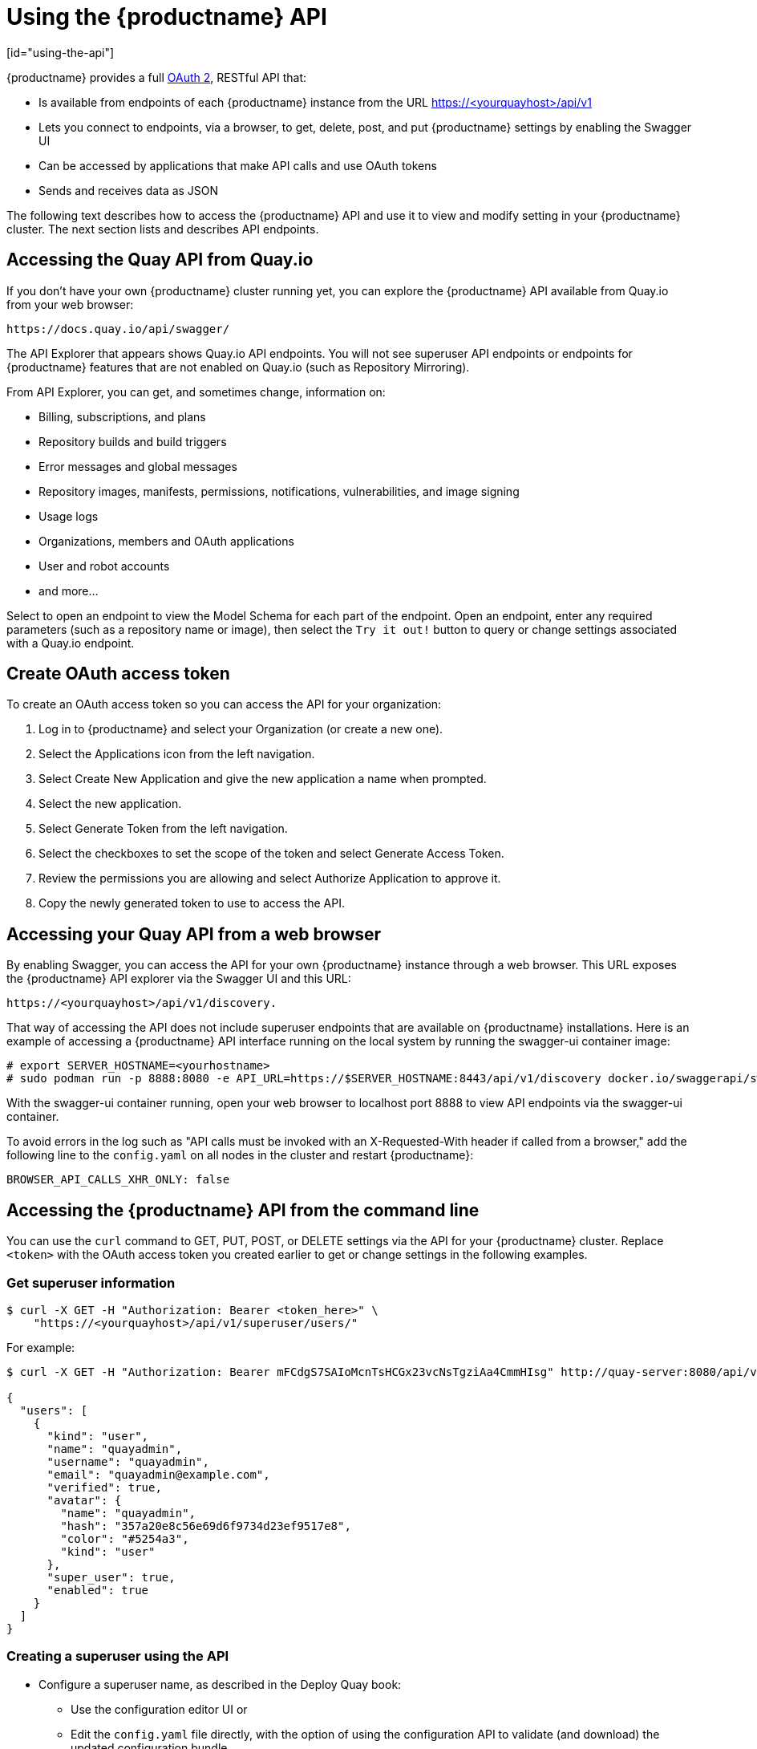 = Using the {productname} API
[id="using-the-api"]

// Module included in the following assemblies:
//
// <List assemblies here, each on a new line>

{productname} provides a full link:https://oauth.net/2/[OAuth 2], RESTful API that:

* Is available from endpoints of each {productname} instance from the URL
https://<yourquayhost>/api/v1
* Lets you connect to endpoints, via a browser, to get, delete, post, and put {productname} settings
by enabling the Swagger UI
* Can be accessed by applications that make API calls and use OAuth tokens
* Sends and receives data as JSON

The following text describes how to access the {productname} API and
use it to view and modify setting in your {productname} cluster.
The next section lists and describes API endpoints.

== Accessing the Quay API from Quay.io
If you don't have your own {productname} cluster running yet,
you can explore the {productname} API available from Quay.io
from your web browser:

```
https://docs.quay.io/api/swagger/
```
The API Explorer that appears shows Quay.io API endpoints.
You will not see superuser API endpoints or endpoints for {productname} features
that are not enabled on Quay.io (such as Repository Mirroring).

From API Explorer, you can get, and sometimes change, information on:

* Billing, subscriptions, and plans
* Repository builds and build triggers
* Error messages and global messages
* Repository images, manifests, permissions, notifications, vulnerabilities, and
image signing
* Usage logs
* Organizations, members and OAuth applications
* User and robot accounts
* and more...

Select to open an endpoint to view the Model Schema for each part
of the endpoint. Open an endpoint, enter any required parameters
(such as a repository name or image), then select the `Try it out!`
button to query or change settings associated with a Quay.io endpoint.

== Create OAuth access token

To create an OAuth access token so you can access the API for your organization:

. Log in to {productname} and select your Organization (or create a new one).

. Select the Applications icon from the left navigation.

. Select Create New Application and give the new application a name when prompted.

. Select the new application.

. Select Generate Token from the left navigation.

. Select the checkboxes to set the scope of the token and select Generate Access Token.

. Review the permissions you are allowing and select Authorize Application to approve it.

. Copy the newly generated token to use to access the API.

== Accessing your Quay API from a web browser

By enabling Swagger, you can access the API for your own {productname} instance through a web browser.
This URL exposes the {productname} API explorer via the Swagger UI and this URL:

```
https://<yourquayhost>/api/v1/discovery.
```

That way of accessing the API does not include superuser endpoints that are available on
{productname} installations. Here is an example of accessing a {productname} API interface
running on the local system by running the  swagger-ui container image:

```
# export SERVER_HOSTNAME=<yourhostname>
# sudo podman run -p 8888:8080 -e API_URL=https://$SERVER_HOSTNAME:8443/api/v1/discovery docker.io/swaggerapi/swagger-ui
```
With the swagger-ui container running, open your web browser to localhost port 8888 to view
API endpoints via the swagger-ui container.

To avoid errors in the log such as "API calls must be invoked with an X-Requested-With header if called from a browser,"
add the following line to the `config.yaml` on all nodes in the cluster and restart {productname}:

```
BROWSER_API_CALLS_XHR_ONLY: false
```

== Accessing the {productname} API from the command line

You can use the `curl` command to GET, PUT, POST, or DELETE settings via the API
for your {productname} cluster. Replace `<token>` with the OAuth access token you
created earlier to get or change settings in the following examples.

=== Get superuser information

```
$ curl -X GET -H "Authorization: Bearer <token_here>" \
    "https://<yourquayhost>/api/v1/superuser/users/"
```

For example:

[source,json]
----
$ curl -X GET -H "Authorization: Bearer mFCdgS7SAIoMcnTsHCGx23vcNsTgziAa4CmmHIsg" http://quay-server:8080/api/v1/superuser/users/ | jq

{
  "users": [
    {
      "kind": "user",
      "name": "quayadmin",
      "username": "quayadmin",
      "email": "quayadmin@example.com",
      "verified": true,
      "avatar": {
        "name": "quayadmin",
        "hash": "357a20e8c56e69d6f9734d23ef9517e8",
        "color": "#5254a3",
        "kind": "user"
      },
      "super_user": true,
      "enabled": true
    }
  ]
}
----

=== Creating a superuser using the API

* Configure a superuser name, as described in the Deploy Quay book:

** Use the configuration editor UI or
** Edit the `config.yaml` file directly, with the option of using the configuration API to validate (and download) the updated configuration bundle


* Create the user account for the superuser name:

** Obtain an authorization token as detailed above, and use `curl` to create the user:
+
```
$ curl -H "Content-Type: application/json"  -H "Authorization: Bearer Fava2kV9C92p1eXnMawBZx9vTqVnksvwNm0ckFKZ" -X POST --data '{
 "username": "quaysuper",
 "email": "quaysuper@example.com"
}'  http://quay-server:8080/api/v1/superuser/users/ | jq
```

** The returned content includes a generated password for the new user account:
+
[source,json]
----
{
  "username": "quaysuper",
  "email": "quaysuper@example.com",
  "password": "EH67NB3Y6PTBED8H0HC6UVHGGGA3ODSE",
  "encrypted_password": "fn37AZAUQH0PTsU+vlO9lS0QxPW9A/boXL4ovZjIFtlUPrBz9i4j9UDOqMjuxQ/0HTfy38goKEpG8zYXVeQh3lOFzuOjSvKic2Vq7xdtQsU="
}
----


Now, when you request the list of users , it will show `quaysuper` as a superuser:


[source,json]
----
$ curl -X GET -H "Authorization: Bearer mFCdgS7SAIoMcnTsHCGx23vcNsTgziAa4CmmHIsg" http://quay-server:8080/api/v1/superuser/users/ | jq

{
  "users": [
  {
      "kind": "user",
      "name": "quayadmin",
      "username": "quayadmin",
      "email": "quayadmin@example.com",
      "verified": true,
      "avatar": {
        "name": "quayadmin",
        "hash": "357a20e8c56e69d6f9734d23ef9517e8",
        "color": "#5254a3",
        "kind": "user"
      },
      "super_user": true,
      "enabled": true
    },
    {
      "kind": "user",
      "name": "quaysuper",
      "username": "quaysuper",
      "email": "quaysuper@example.com",
      "verified": true,
      "avatar": {
        "name": "quaysuper",
        "hash": "c0e0f155afcef68e58a42243b153df08",
        "color": "#969696",
        "kind": "user"
      },
      "super_user": true,
      "enabled": true
    }
  ]
}
----


=== List usage logs

An intrnal API, `/api/v1/superuser/logs`, is available to list the usage logs for the current system. The results are paginated, so in the following example, more than 20 repos were created to show how to use multiple invocations to access the entire result set.

==== Example for pagination

.First invocation
[source,terminal]
----
$ curl -X GET -k -H "Authorization: Bearer qz9NZ2Np1f55CSZ3RVOvxjeUdkzYuCp0pKggABCD" https://example-registry-quay-quay-enterprise.apps.example.com/api/v1/superuser/logs | jq
----

.Initial output
[source,json]
----
{
  "start_time": "Sun, 12 Dec 2021 11:41:55 -0000",
  "end_time": "Tue, 14 Dec 2021 11:41:55 -0000",
  "logs": [
    {
      "kind": "create_repo",
      "metadata": {
        "repo": "t21",
        "namespace": "namespace1"
      },
      "ip": "10.131.0.13",
      "datetime": "Mon, 13 Dec 2021 11:41:16 -0000",
      "performer": {
        "kind": "user",
        "name": "user1",
        "is_robot": false,
        "avatar": {
          "name": "user1",
          "hash": "5d40b245471708144de9760f2f18113d75aa2488ec82e12435b9de34a6565f73",
          "color": "#ad494a",
          "kind": "user"
        }
      },
      "namespace": {
        "kind": "org",
        "name": "namespace1",
        "avatar": {
          "name": "namespace1",
          "hash": "6cf18b5c19217bfc6df0e7d788746ff7e8201a68cba333fca0437e42379b984f",
          "color": "#e377c2",
          "kind": "org"
        }
      }
    },
    {
      "kind": "create_repo",
      "metadata": {
        "repo": "t20",
        "namespace": "namespace1"
      },
      "ip": "10.131.0.13",
      "datetime": "Mon, 13 Dec 2021 11:41:05 -0000",
      "performer": {
        "kind": "user",
        "name": "user1",
        "is_robot": false,
        "avatar": {
          "name": "user1",
          "hash": "5d40b245471708144de9760f2f18113d75aa2488ec82e12435b9de34a6565f73",
          "color": "#ad494a",
          "kind": "user"
        }
      },
      "namespace": {
        "kind": "org",
        "name": "namespace1",
        "avatar": {
          "name": "namespace1",
          "hash": "6cf18b5c19217bfc6df0e7d788746ff7e8201a68cba333fca0437e42379b984f",
          "color": "#e377c2",
          "kind": "org"
        }
      }
    },
...

   {
      "kind": "create_repo",
      "metadata": {
        "repo": "t2",
        "namespace": "namespace1"
      },
      "ip": "10.131.0.13",
      "datetime": "Mon, 13 Dec 2021 11:25:17 -0000",
      "performer": {
        "kind": "user",
        "name": "user1",
        "is_robot": false,
        "avatar": {
          "name": "user1",
          "hash": "5d40b245471708144de9760f2f18113d75aa2488ec82e12435b9de34a6565f73",
          "color": "#ad494a",
          "kind": "user"
        }
      },
      "namespace": {
        "kind": "org",
        "name": "namespace1",
        "avatar": {
          "name": "namespace1",
          "hash": "6cf18b5c19217bfc6df0e7d788746ff7e8201a68cba333fca0437e42379b984f",
          "color": "#e377c2",
          "kind": "org"
        }
      }
    }
  ],
  "next_page": "gAAAAABhtzGDsH38x7pjWhD8MJq1_2FAgqUw2X9S2LoCLNPH65QJqB4XAU2qAxYb6QqtlcWj9eI6DUiMN_q3e3I0agCvB2VPQ8rY75WeaiUzM3rQlMc4i6ElR78t8oUxVfNp1RMPIRQYYZyXP9h6E8LZZhqTMs0S-SedaQJ3kVFtkxZqJwHVjgt23Ts2DonVoYwtKgI3bCC5"
}

----



.Second invocation using next_page
[source,terminal]
----
$ curl -X GET -k -H "Authorization: Bearer qz9NZ2Np1f55CSZ3RVOvxjeUdkzYuCp0pKggABCD" https://example-registry-quay-quay-enterprise.apps.example.com/api/v1/superuser/logs?next_page=gAAAAABhtzGDsH38x7pjWhD8MJq1_2FAgqUw2X9S2LoCLNPH65QJqB4XAU2qAxYb6QqtlcWj9eI6DUiMN_q3e3I0agCvB2VPQ8rY75WeaiUzM3rQlMc4i6ElR78t8oUxVfNp1RMPIRQYYZyXP9h6E8LZZhqTMs0S-SedaQJ3kVFtkxZqJwHVjgt23Ts2DonVoYwtKgI3bCC5 | jq
----

.Output from second invocation
[source,json]
----
{
  "start_time": "Sun, 12 Dec 2021 11:42:46 -0000",
  "end_time": "Tue, 14 Dec 2021 11:42:46 -0000",
  "logs": [
    {
      "kind": "create_repo",
      "metadata": {
        "repo": "t1",
        "namespace": "namespace1"
      },
      "ip": "10.131.0.13",
      "datetime": "Mon, 13 Dec 2021 11:25:07 -0000",
      "performer": {
        "kind": "user",
        "name": "user1",
        "is_robot": false,
        "avatar": {
          "name": "user1",
          "hash": "5d40b245471708144de9760f2f18113d75aa2488ec82e12435b9de34a6565f73",
          "color": "#ad494a",
          "kind": "user"
        }
      },
      "namespace": {
        "kind": "org",
        "name": "namespace1",
        "avatar": {
          "name": "namespace1",
          "hash": "6cf18b5c19217bfc6df0e7d788746ff7e8201a68cba333fca0437e42379b984f",
          "color": "#e377c2",
          "kind": "org"
        }
      }
    },
    ...
  ]
}
----








=== Directory synchronization

To enable directory synchronization for the team `newteam` in organization `testadminorg`, where the corresponding group name in LDAP is `ldapgroup`:

```
$ curl -X POST -H "Authorization: Bearer 9rJYBR3v3pXcj5XqIA2XX6Thkwk4gld4TCYLLWDF" \
       -H "Content-type: application/json" \
       -d '{"group_dn": "cn=ldapgroup,ou=Users"}' \
       http://quay1-server:8080/api/v1/organization/testadminorg/team/newteam/syncing


```


To disable synchronization for the same team:

```
$ curl -X DELETE -H "Authorization: Bearer 9rJYBR3v3pXcj5XqIA2XX6Thkwk4gld4TCYLLWDF" \
       http://quay1-server:8080/api/v1/organization/testadminorg/team/newteam/syncing
```

=== Create a repository build via API

In order to build a repository from the specified input and tag the build with custom tags, users can use requestRepoBuild endpoint. It takes the following data:

```
{
"docker_tags": [
   "string"
],
"pull_robot": "string",
"subdirectory": "string",
"archive_url": "string"
}
```

The `archive_url` parameter should point to a `tar` or `zip` archive that includes the Dockerfile
and other required files for the build.
The `file_id` parameter was apart of our older build system.
It cannot be used anymore. If Dockerfile is in a sub-directory it needs to be specified as well.

The archive should be publicly accessible. OAuth app should have "Administer Organization" scope
because only organization admins have access to the robots' account tokens.
Otherwise, someone could get robot permissions by simply granting a build access to a robot
(without having access themselves), and use it to grab the image contents.
In case of errors, check the json block returned and ensure the archive location, pull robot,
and other parameters are being passed correctly. Click "Download logs" on the top-right of the
individual build's page to check the logs for more verbose messaging.

=== Create an org robot

```
$ curl -X PUT https://quay.io/api/v1/organization/{orgname}/robots/{robot shortname} \
   -H 'Authorization: Bearer <token>''
```

=== Trigger a build

```
$ curl -X POST https://quay.io/api/v1/repository/YOURORGNAME/YOURREPONAME/build/ \
   -H 'Authorization: Bearer <token>'
```

Python with requests

```
import requests
r = requests.post('https://quay.io/api/v1/repository/example/example/image', headers={'content-type': 'application/json', 'Authorization': 'Bearer <redacted>'}, data={[<request-body-contents>})
print(r.text)
```

=== Create a private repository

```
$ curl -X POST https://quay.io/api/v1/repository \
    -H 'Authorization: Bearer {token}' \
    -H 'Content-Type: application/json' \
    -d '{"namespace":"yournamespace", "repository":"yourreponame",
    "description":"descriptionofyourrepo", "visibility": "private"}' | jq
```

[id="api-create-mirrored-repo"]
=== Create a mirrored repository

.Minimal configuration
[source,terminal]
----
curl -X POST
  -H "Authorization: Bearer ${bearer_token}"
  -H "Content-Type: application/json"
  --data '{"external_reference": "quay.io/minio/mc", "external_registry_username": "", "sync_interval": 600, "sync_start_date": "2021-08-06T11:11:39Z", "root_rule": {"rule_kind": "tag_glob_csv", "rule_value": [ "latest" ]}, "robot_username": "orga+robot"}' https://${quay_registry}/api/v1/repository/${orga}/${repo}/mirror | jq
----

.Extended configuration
[source,terminal]
----
$ curl -X POST
  -H "Authorization: Bearer ${bearer_token}"
  -H "Content-Type: application/json"
  --data '{"is_enabled": true, "external_reference": "quay.io/minio/mc", "external_registry_username": "username", "external_registry_password": "password", "external_registry_config": {"unsigned_images":true, "verify_tls": false, "proxy": {"http_proxy": "http://proxy.tld", "https_proxy": "https://proxy.tld", "no_proxy": "domain"}}, "sync_interval": 600, "sync_start_date": "2021-08-06T11:11:39Z", "root_rule": {"rule_kind": "tag_glob_csv", "rule_value": [ "*" ]}, "robot_username": "orga+robot"}' https://${quay_registry}/api/v1/repository/${orga}/${repo}/mirror | jq
----